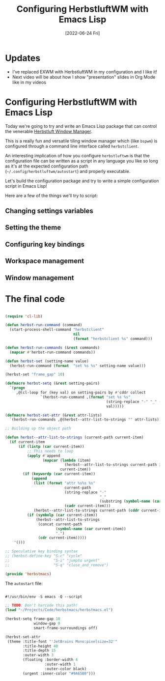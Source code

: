 #+title: Configuring HerbstluftWM with Emacs Lisp
#+date: [2022-06-24 Fri]
#+video: OMcpd9ixPOU

* Updates

- I've replaced EXWM with HerbstluftWM in my configuration and I like it!
- Next video will be about how I show "presentation" slides in Org Mode like in my videos

* Configuring HerbstluftWM with Emacs Lisp

Today we're going to try and write an Emacs Lisp package that can control the venerable [[https://herbstluftwm.org/][Herbstluft Window Manager]].

This is a really fun and versatile tiling window manager which (like =bspwm=) is configured through a command line interface called =herbstclient=.

An interesting implication of how you configure =herbstluftwm= is that the configuration file can be written as a script in any language you like so long as it's at the expected configuration path (=~/.config/herbstluftwm/autostart=) and properly executable.

Let's build the configuration package and try to write a simple configuration script in Emacs Lisp!

Here are a few of the things we'll try to script:

** Changing settings variables

** Setting the theme

** Configuring key bindings

** Workspace management

** Window management

* The final code

#+begin_src emacs-lisp

  (require 'cl-lib)

  (defun herbst-run-command (command)
    (start-process-shell-command "herbstclient"
                                 nil
                                 (format "herbstclient %s" command)))

  (defun herbst-run-commands (&rest commands)
    (mapcar #'herbst-run-command commands))

  (defun herbst-set (setting-name value)
    (herbst-run-command (format  "set %s %s" setting-name value)))

  (herbst-set "frame_gap" 10)

  (defmacro herbst-setq (&rest setting-pairs)
    `(progn
       ,@(cl-loop for (key val) on setting-pairs by #'cddr collect
                  `(herbst-run-command ,(format "set %s %s"
                                                (string-replace "-" "_" (symbol-name key))
                                                val)))))

  (defmacro herbst-set-attr (&rest attr-lists)
    `(herbst-run-commands ,@(herbst--attr-list-to-strings "" attr-lists)))

  ;; Building up the object path

  (defun herbst--attr-list-to-strings (current-path current-item)
    (if current-item
        (if (listp (car current-item))
            ;; This needs to loop
            (apply #'append
                   (mapcar (lambda (item)
                             (herbst--attr-list-to-strings current-path item))
                           current-item))
          (if (keywordp (car current-item))
              (append
               (list (format "attr %s%s %s"
                             current-path
                             (string-replace "-"
                                             "_"
                                             (substring (symbol-name (car current-item)) 1))
                             (cadr current-item)))
               (herbst--attr-list-to-strings current-path (cddr current-item)))
            (if (symbolp (car current-item))
                (herbst--attr-list-to-strings
                 (concat current-path
                         (symbol-name (car current-item))
                         ".")
                 (cdr current-item)))))
      '()))

  ;; Speculative key binding syntax
  ;; (herbst-define-key "S-c" "cycle"
  ;;                    "S-i" "jumpto urgent"
  ;;                    "S-q" "close_and_remove")

  (provide 'herbstmacs)

#+end_src

The =autostart= file:

#+begin_src emacs-lisp

  #!/usr/bin/env -S emacs -Q --script

  ;; TODO: Don't harcode this path!
  (load "~/Projects/Code/herbstmacs/herbstmacs.el")

  (herbst-setq frame-gap 10
               window-gap 0
               smart-frame-surroundings off)

  (herbst-set-attr
   (theme :title-font "'JetBrains Mono:pixelsize=32'"
          :title-height 40
          :title-depth 15
          :outer-width 3
          (floating :border-width 4
                    :outer-width 1
                    :outer-color black)
          (urgent :inner-color "#9A65B0")))

#+end_src
